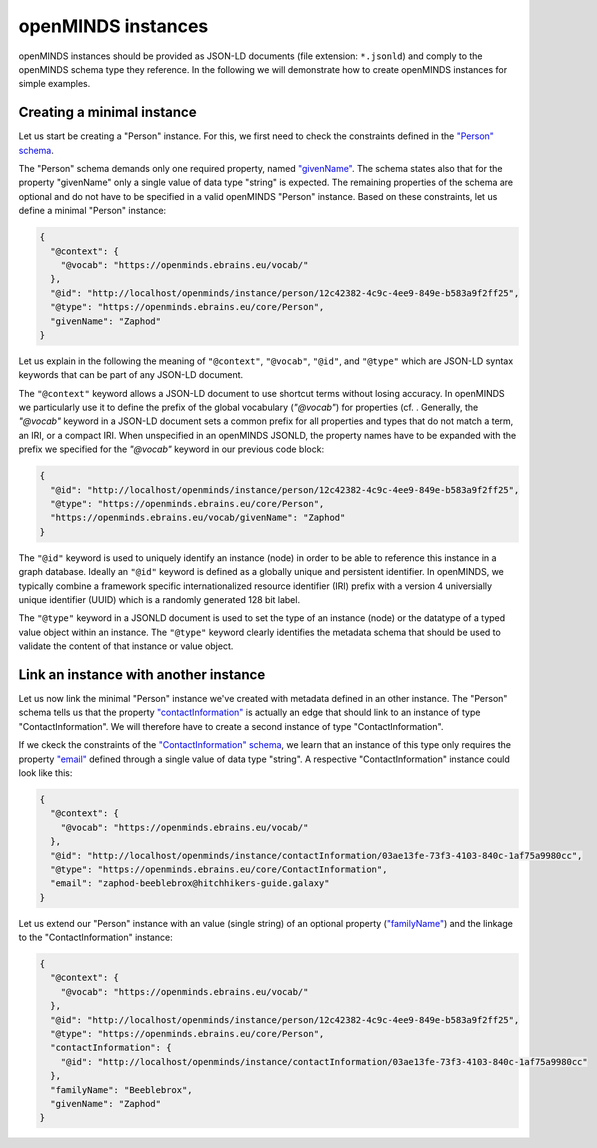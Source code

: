 ###################
openMINDS instances
###################

openMINDS instances should be provided as JSON-LD documents (file extension: ``*.jsonld``) and comply to the openMINDS schema type they reference. In the following we will demonstrate how to create openMINDS instances for simple examples.

Creating a minimal instance
###########################

Let us start be creating a "Person" instance. For this, we first need to check the constraints defined in the `"Person" schema <https://openminds-documentation.readthedocs.io/en/latest/specifications/core/actors/person.html>`_.

The "Person" schema demands only one required property, named `"givenName" <https://openminds-documentation.readthedocs.io/en/latest/specifications/core/actors/person.html#givenname>`_. The schema states also that for the property "givenName" only a single value of data type "string" is expected. The remaining properties of the schema are optional and do not have to be specified in a valid openMINDS "Person" instance. Based on these constraints, let us define a minimal "Person" instance:

.. code-block:: json

   {
     "@context": {
       "@vocab": "https://openminds.ebrains.eu/vocab/"
     },
     "@id": "http://localhost/openminds/instance/person/12c42382-4c9c-4ee9-849e-b583a9f2ff25",
     "@type": "https://openminds.ebrains.eu/core/Person",
     "givenName": "Zaphod"
   }

Let us explain in the following the meaning of ``"@context"``, ``"@vocab"``, ``"@id"``, and ``"@type"`` which are JSON-LD syntax keywords that can be part of any JSON-LD document. 

The ``"@context"`` keyword allows a JSON-LD document to use shortcut terms without losing accuracy. In openMINDS we particularly use it to define the prefix of the global vocabulary (`"@vocab"`) for properties (cf. . Generally, the `"@vocab"` keyword in a JSON-LD document sets a common prefix for all properties and types that do not match a term, an IRI, or a compact IRI. When unspecified in an openMINDS JSONLD, the property names have to be expanded with the prefix we specified for the `"@vocab"` keyword in our previous code block:

.. code-block:: json

   {
     "@id": "http://localhost/openminds/instance/person/12c42382-4c9c-4ee9-849e-b583a9f2ff25",
     "@type": "https://openminds.ebrains.eu/core/Person",
     "https://openminds.ebrains.eu/vocab/givenName": "Zaphod"
   }

The ``"@id"`` keyword is used to uniquely identify an instance (node) in order to be able to reference this instance in a graph database. Ideally an ``"@id"`` keyword is defined as a globally unique and persistent identifier. In openMINDS, we typically combine a framework specific internationalized resource identifier (IRI) prefix with a version 4 universially unique identifier (UUID) which is a randomly generated 128 bit label.

The ``"@type"`` keyword in a JSONLD document is used to set the type of an instance (node) or the datatype of a typed value object within an instance. The ``"@type"`` keyword clearly identifies the metadata schema that should be used to validate the content of that instance or value object.


Link an instance with another instance
######################################

Let us now link the minimal "Person" instance we've created with metadata defined in an other instance. The "Person" schema tells us that the property `"contactInformation" <https://openminds-documentation.readthedocs.io/en/latest/specifications/core/actors/person.html#contactinformation>`_ is actually an edge that should link to an instance of type "ContactInformation". We will therefore have to create a second instance of type "ContactInformation".

If we ckeck the constraints of the `"ContactInformation" schema <https://openminds-documentation.readthedocs.io/en/latest/specifications/core/actors/contactInformation.html>`_, we learn that an instance of this type only requires the property `"email" <https://openminds-documentation.readthedocs.io/en/latest/specifications/core/actors/contactInformation.html#email>`_ defined through a single value of data type "string". A respective "ContactInformation" instance could look like this:

.. code-block:: json

   {
     "@context": {
       "@vocab": "https://openminds.ebrains.eu/vocab/"
     },
     "@id": "http://localhost/openminds/instance/contactInformation/03ae13fe-73f3-4103-840c-1af75a9980cc",
     "@type": "https://openminds.ebrains.eu/core/ContactInformation",
     "email": "zaphod-beeblebrox@hitchhikers-guide.galaxy"
   }

Let us extend our "Person" instance with an value (single string) of an optional property (`"familyName" <https://openminds-documentation.readthedocs.io/en/latest/specifications/core/actors/person.html#familyname>`_) and the linkage to the "ContactInformation" instance:

.. code-block:: json

   {
     "@context": {
       "@vocab": "https://openminds.ebrains.eu/vocab/"
     },
     "@id": "http://localhost/openminds/instance/person/12c42382-4c9c-4ee9-849e-b583a9f2ff25",
     "@type": "https://openminds.ebrains.eu/core/Person",
     "contactInformation": {
       "@id": "http://localhost/openminds/instance/contactInformation/03ae13fe-73f3-4103-840c-1af75a9980cc"
     },
     "familyName": "Beeblebrox",
     "givenName": "Zaphod"
   }
